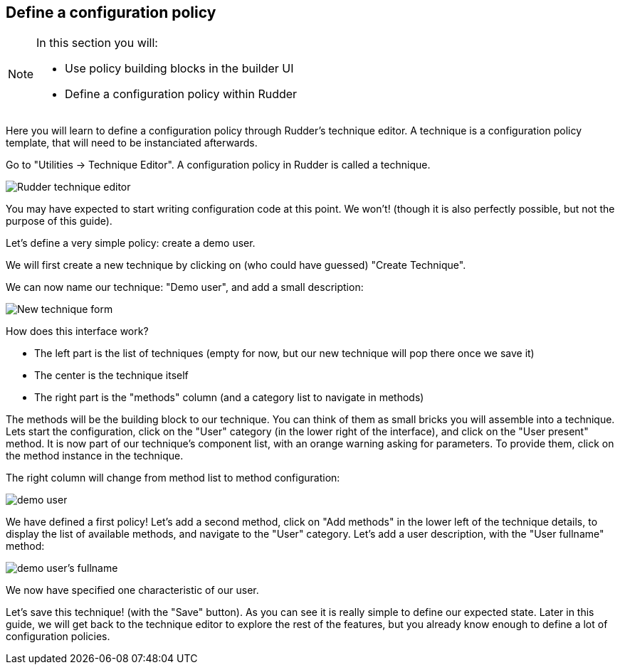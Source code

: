 == Define a configuration policy

[NOTE]

====

In this section you will:

* Use policy building blocks in the builder UI
* Define a configuration policy within Rudder

====

Here you will learn to define a configuration policy through Rudder's technique editor.
A technique is a configuration policy template, that will need to be instanciated afterwards.

Go to "Utilities -> Technique Editor". A configuration policy in Rudder is called a technique.


image::./tech-editor.png["Rudder technique editor", align="center"]

You may have expected to start writing configuration code at this point. We won't!
(though it is also perfectly possible, but not the purpose of this guide).

Let's define a very simple policy: create a demo user.

We will first create a new technique by clicking on (who could have guessed) "Create Technique".

We can now name our technique: "Demo user", and add a small description:

image::./new.png["New technique form", align="center"]

How does this interface work?

* The left part is the list of techniques (empty for now, but our new technique will pop there once we save it)
* The center is the technique itself
* The right part is the "methods" column (and a category list to navigate in methods)

The methods will be the building block to our technique. You can think of them as small bricks
you will assemble into a technique. Lets start the configuration, click on the "User" category (in the lower right of the interface),
and click on the "User present" method.
It is now part of our technique's component list, with an orange warning asking for parameters. To provide them, click on the method instance in the technique.

The right column will change from method list to method configuration:

image::./demo.png["demo user", align="center"]

We have defined a first policy! Let's add a second method, click on "Add methods"
in the lower left of the technique details, to display the list of available methods,
and navigate to the "User" category. Let's add a user description, with the "User fullname" method:

image::./fullname.png["demo user's fullname", align="center"]

We now have specified one characteristic of our user.

Let's save this technique! (with the "Save" button).
As you can see it is really simple to define our expected state.
Later in this guide, we will get back to the technique editor to explore the rest
of the features, but you already know enough to define a lot of configuration policies.


